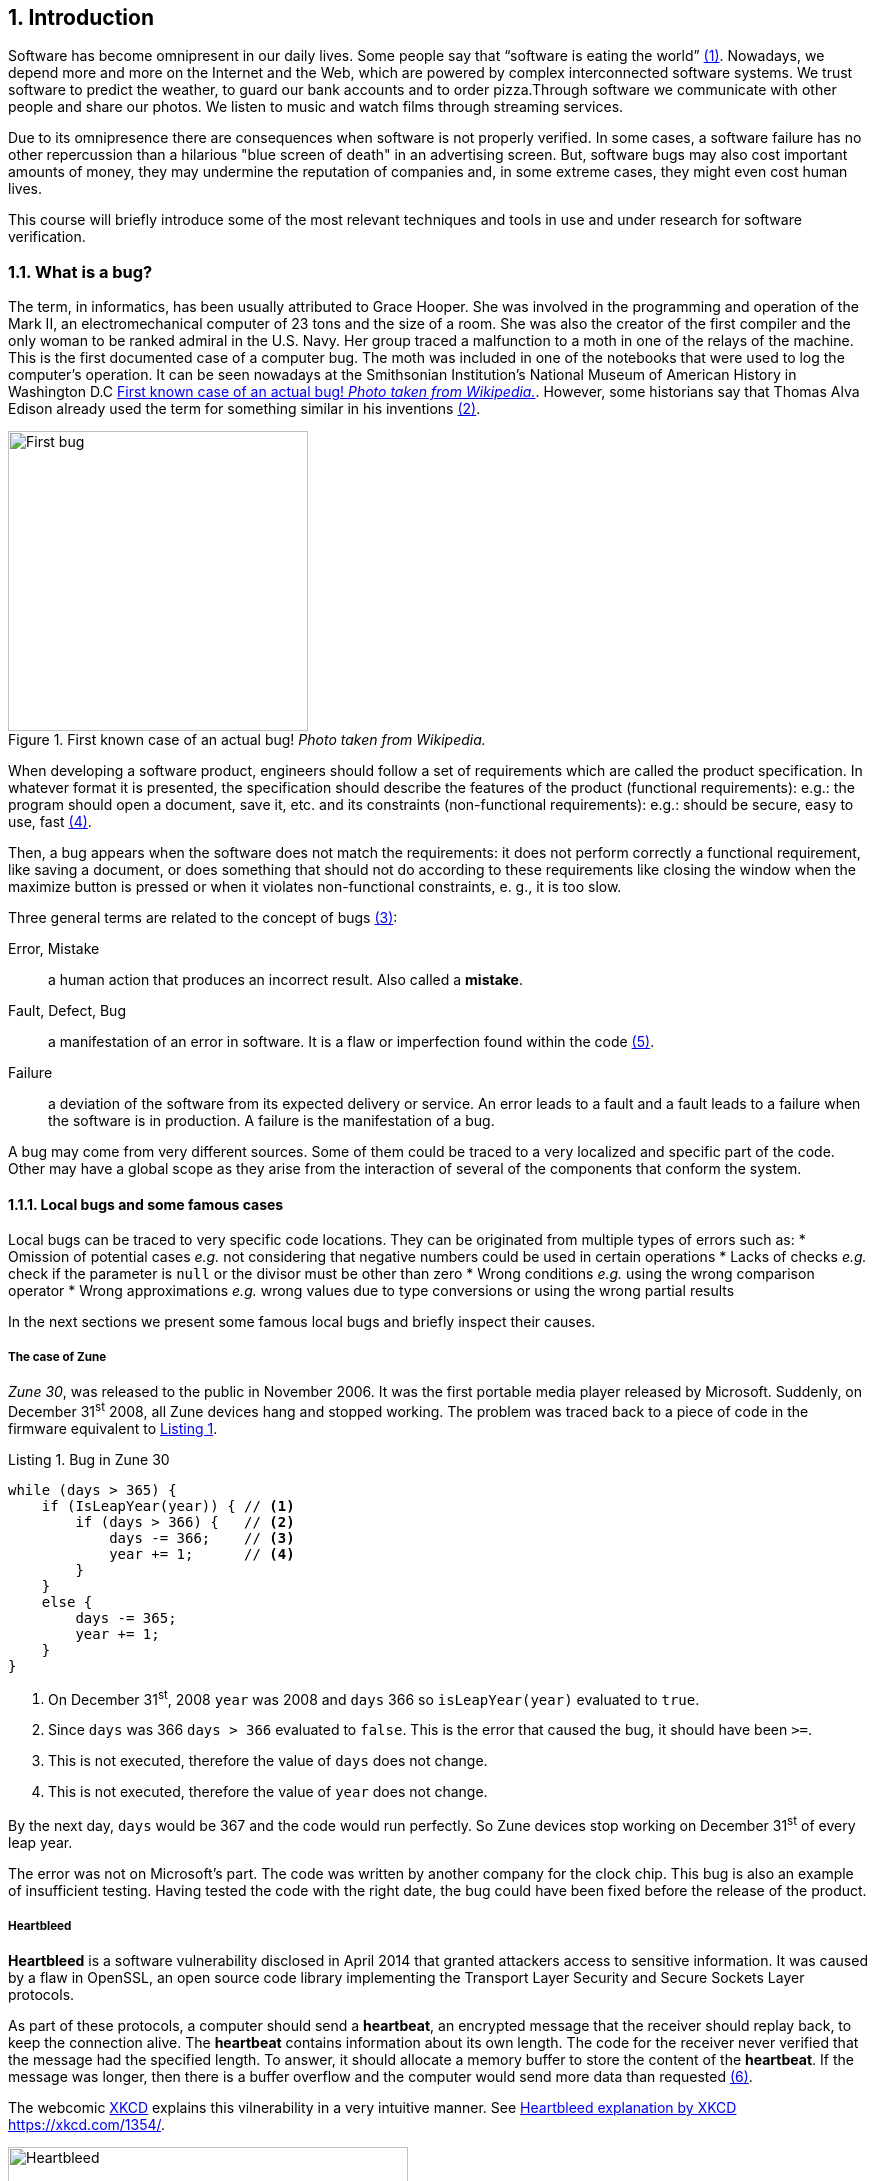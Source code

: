 :numbered:
== Introduction

Software has become omnipresent in our daily lives. Some people say that "`software is eating the world`" <<andreessen2011why>>. Nowadays, we depend more and more on the Internet and the Web, which are powered by complex interconnected software systems. We trust software to predict the weather, to guard our bank accounts and to order pizza.Through software we communicate with other people and share our photos. We listen to music and watch films through streaming services. 

Due to its omnipresence there are consequences when software is not properly verified. In some cases, a software failure has no other repercussion than a hilarious "blue screen of death" in an advertising screen. But, software bugs may also cost important amounts of money, they may undermine the reputation of companies and, in some extreme cases, they might even cost human lives. 

This course will briefly introduce some of the most relevant techniques and tools in use and under research for software verification.

=== What is a bug?

The term, in informatics, has been usually attributed to Grace Hooper. She was involved in the programming and operation of the Mark II, an electromechanical computer of 23 tons and the size of a room. She was also the creator of the first compiler and the only woman to be ranked admiral in the U.S. Navy. Her group traced a malfunction to a moth in one of the relays of the machine. This is the first documented case of a computer bug. The moth was included in one of the notebooks that were used to log the computer's operation. It can be seen nowadays at the Smithsonian Institution's National Museum of American History in Washington D.C <<img-bug>>. However, some historians say that Thomas Alva Edison already used the term for something similar in his inventions <<wikipedia2020bug>>.

[[img-bug]]
[role=text-center]
.First known case of an actual bug! _Photo taken from Wikipedia._
image::first-bug.jpg[First bug, 300]

When developing a software product, engineers should follow a set of requirements which are called the product specification. In whatever format it is presented, the specification should describe the features of the product (functional requirements): e.g.: the program should open a document, save it, etc. and its constraints (non-functional requirements): e.g.: should be secure, easy to use, fast <<mancoridis2018slides>>.

Then, a bug appears when the software does not match the requirements: it does not perform correctly a functional requirement, like saving a document, or does something that should not do according to these requirements like closing the window when the maximize button is pressed or when it violates non-functional constraints, e. g., it is too slow.

Three general terms are related to the concept of bugs <<ghahrai2018error>>:

Error, Mistake:: a human action that produces an incorrect result. Also called a *mistake*.
Fault, Defect, Bug:: a manifestation of an error in software. It is a flaw or imperfection found within the code <<moller1993empirical>>.
Failure:: a deviation of the software from its expected delivery or service.
An error leads to a fault and a fault leads to a failure when the software is in production. A failure is the manifestation of a bug.

A bug may come from very different sources. Some of them could be traced to a very localized and specific part of the code. Other may have a global scope as they arise from the interaction of several of the components that conform the system.


==== Local bugs and some famous cases

Local bugs can be traced to very specific code locations. They can be originated from multiple types of errors such as:
* Omission of potential cases _e.g._ not considering that negative numbers could be used in certain operations
* Lacks of checks _e.g._ check if the parameter is `null` or the divisor must be other than zero
* Wrong conditions _e.g._ using the wrong comparison operator
* Wrong approximations _e.g._ wrong values due to type conversions or using the wrong partial results

In the next sections we present some famous local bugs and briefly inspect their causes.

===== The case of Zune

_Zune 30_, was released to the public in November 2006. It was the first portable media player released by Microsoft. Suddenly, on December 31^st^ 2008, all Zune devices hang and stopped working. The problem was traced back to a piece of code in the firmware equivalent to <<zune-bug>>.

[[zune-bug,Listing {counter:listing}]]
.Listing {listing}. Bug in Zune 30
[source,java]
----
while (days > 365) {
    if (IsLeapYear(year)) { // <1>
        if (days > 366) {   // <2>
            days -= 366;    // <3>
            year += 1;      // <4>
        }
    }
    else {
        days -= 365;
        year += 1;
    }
}
----
<1> On December 31^st^, 2008 `year` was 2008 and `days` 366 so `isLeapYear(year)` evaluated to `true`.
<2> Since `days` was 366 `days > 366` evaluated to `false`. This is the error that caused the bug, it should have been `>=`.
<3> This is not executed, therefore the value of `days` does not change.
<4> This is not executed, therefore the value of `year` does not change.

By the next day, `days` would be 367 and the code would run perfectly. So Zune devices stop working on December 31^st^ of every leap year.

The error was not on Microsoft's part. The code was written by another company for the clock chip. This bug is also an example of insufficient testing. Having tested the code with the right date, the bug could have been fixed before the release of the product.

===== Heartbleed

*Heartbleed* is a software vulnerability disclosed in April 2014 that granted attackers access to sensitive information. It was caused by a flaw in OpenSSL, an open source code library implementing the Transport Layer Security and Secure Sockets Layer protocols.

As part of these protocols, a computer should send a *heartbeat*, an encrypted message that the receiver should replay back, to keep the connection alive. The *heartbeat* contains information about its own length. The code for the receiver never verified that the message had the specified length. To answer, it should allocate a memory buffer to store the content of the *heartbeat*. If the message was longer, then there is a buffer overflow and the computer would send more data than requested <<fruhlinger2017what>>. 

The webcomic https://xkcd.com/[XKCD] explains this vilnerability in a very intuitive manner. See <<heartbleed-xkcd>>. 

[[heartbleed-xkcd]]
[.text-center]
.Heartbleed explanation by XKCD https://xkcd.com/1354/
image::heartbleed.png[Heartbleed, 400]

In <<heartbleed-source>> you can see a fragment of the code containing the bug.

[[heartbleed-source, Listing {counter:listing}]]
.Listing {listing}. Heartbleed source code
[source,c]
----
...
n2s(p, payload); // <1>
...
buffer = OPENSSL_malloc(1 + 2 + payload + padding); // <2>
bp = buffer;
...
memcpy(bp, pl, payload); // <3>
...
s->msg_callback(1, s->version, TLS1_RT_HEARTBEAT,  // <4>
	buffer, 3 + payload + padding,
	s, s->msg_callback_arg);
----
<1> Read payload length into `payload`.
<2> Allocate memory.
<3> Copy the payload and extra information as `payload` maybe larger than required.
<4> Send the data back.

===== Other interesting examples

The USS Yorktown (CG-48) cruiser was selected in 1996 as the testbed for the _Smart Ship_ program. The ship was equipped with a network of several 200 MHz Pentium processors. The computers abroad the ship ran Windows NT 4.0 and executed applications to run the control center, monitor the engines and navigate the ship. In September 21^st^ 1997 a crew member entered a zero into a database field causing a division by zero that resulted in a buffer overflow, which, in turn, made the propulsion system fail. The ship was dead for several hours and had to be towed back to port <<slabodking1998software>>.

The _Patriot_ missile defense system was able to track the trajectory of enemy projectiles and intercept them. The system stored the clock time in an integer that was converted to a fixed point number and multiplied by 1/10 to produce the time in seconds for the tracking estimation. The computation was performed in a 24-bit fixed point register and the time value was truncated. This would produce an error proportional to the uptime of the system (_i.e._ it grows in time). Apart from that, the system was updated several times to improve the conversion routine, but the patch was not placed in all the required locations. On February 25^th^, 1991 one of these Patriot batteries failed to intercept an Iraqi Scud missile. The battery had been up for 100 hours and the chopping error was around 0.34 seconds. Since a Scud travels at 1.676 m/s it reaches more than a half kilometer in this time. The Scud struck an American Army barracks killing 28 soldiers and injuring around 100 other people <<arnold2000patriot>>.

The Chemical Bank deducted by error about $15 million from more than 100000 customers in one night. The problem was caused by a line of code that should not be executed until further changes were made to the system. This line sent a copy of every ATM transaction to the machine processing paper checks. This caused that every transaction was deducted twice <<hansell1994glitch>>. 

==== Global bugs and famous cases

Rather than coming from a specific and localized error, some bugs may emerge from the interactions of the modules that compose the system. This evidences that the whole is more than the mere sum of its parts.

Some sources of global bugs could be:

* Wrong assumptions about third party components
* Errors in the reuse of code. For example, using the code for an environment or an architecture for which it was not designed.
* Concurrency bugs, that lead to race conditions and deadlocks by incorrectly assuming certain order of execution.
* Improbable or unforeseen interactions between hardware, software and users.

===== Race conditions and the Northeast blackout of 2003

A race condition appears when the output of a system depends on the sequence or timing of other uncontrollable events. This may lead to a bug when not carefully considering its effects. For example, in a multithreaded application, a piece of code may be (wrongly) assumed to run before another.

The code in <<race-condition>> shows a simplified example of a race condition.


[[race-condition, Listing {counter:listing}]]
.Listing {listing}. Example of race condition
[source,java]
----
public class SimpleApplet extends Applet {

    Image art;
    public void init() { // <1>
        art = getImage(getDocumentBase(), getParameter("img"));
    }

    public void paint(Graphics g) { // <2>
        g.drawImage(art, 0, 0, this); // <3>
    }

}
----
<1> `init` initializes `art`, if it is not invoked, then `art` is `null`.
<2> `paint` could be invoked before invoking `init`.
<3> If `paint` is invoked before `init` `art` is `null` which produces an error in this line.

To prevent this race condition the code of `paint` should not assume that `art` will always point to an instance. To deal with this race condition it is enough to check if `art` is `null` or not.

On August 14^th^, 2003 the alarm of FirstEnergy (an electric utility in Akron, Ohio) should have alerted about an overload in the electricity transmission lines. A race condition stalled the alarm and the primary sever went down. A backup server started processing all demands and also went down after 13 minutes. With both servers down, the information being shown in the screens passed from a refresh rate of 1 to 3 seconds to 59 seconds. The operators were not aware of the actual condition of the grid and the system collapsed affecting an estimated of 50 million people.

WARNING: You may find an image circulating the Internet that is supposed to show a satellite view of this blackout. The image is in fact fake.

===== Ariane 5

The _Ariane 5_ test launch is one of the most referenced examples of the impact that a software bug can have. On June 4^th^ 1996, the rocket was launched by the European Space Agency from the French Guiana. After 40 seconds and at an altitude of more than 3700 meters the rocket exploded.

In <<jezequel1997design>> the authors explain that, before liftoff, certain computations are performed to align the Inertial Reference System (SRI). These computations should cease at -9 seconds from the launching sequence. But, since there is a chance that a countdown could be put on hold and because resetting the SRI could take several hours, it was better to let the computation proceed than to stop it. The SRI continues for 50 seconds after the start of flight mode. After takeoff this computation is useless. Yet they caused and exception which was not caught and produced the explosion of the rocket.

Part of the software was reused from _Ariane 4_. It used 16-bit floating point number, while _Ariane 5_ used 64-bit. The conversion of a greater value caused the exception. The fact that this module used 16-bit floating point numbers was not documented in the code. The trajectory of _Ariane 5_ differed from that of _Ariane 4_. The former had considerably higher horizontal velocities that produced values above the initial range. This was the first launch after a decade of development with an estimated cost of $7 billion plus the rocket and cargo estimated in $500 million.

===== The Mars Climate Orbiter

The Mars Climate Orbiter probe crashed when entering the orbit of Mars. The caused was tracked to the fact that one team was using the metric units and another team was using the Imperial Unit System units. The loss was estimated in US$235.9 million <<ceguerra2001software>>. 

=== Why is it so hard to build correct software?

Software inevitably fails. The causes for this are widely varied and may occur at very different levels. No domain related to software escapes from this fact. A failure can have multiple consequences even human lives. But why is it to hard to build correct software?

First of all, programs are very complex artifacts, even those we may consider simple or trivial.

Consider the algorithm presented in <<>collatz>.

[[collatz, Listing {counter:listing}]]
.Listing {listing}. Will the alarm sound for all given inputs?
[source,python]
----
n = input()
while n > 1:
    if n%2 == 0:
        n = n / 2
    else:
        n = 3*n+1
sound_alarm()
----

Is it possible to show that the alarm will sound for every value of `n`?
For this particular example one could try to devise a proof. But good luck with that! Mathematicians have been trying to do it since 1937 with no success. This is, in fact, an implementation of what is known as the link:https://en.wikipedia.org/wiki/Collatz_conjecture[Collatz  conjecture].

One could also try to verify the program for every possible input, but this is impossible in the general case.
For this particular example, let use assume that `n` is a 32-bits unsigned integer, then we have 2^32^ possible inputs, that is `4294967296` cases for a very simple code of barely 7 lines of code. If the computation of every input takes on average `2.78e-06` seconds, then we will spend 3 hours finding out the result, if the function stops for every input. 3 hours for 7 lines of code!

The general case of determining if a procedure halts when given an specific input is undecidable. This problem is known as the *Halting Problem* <<turing1936computable>>. 

Suppose that it is possible to write a function `halts` that tells whether a given function `f` halts when given an input `x`. That is, `halts` returns `True` if `f(x)` halts (<<halts-func>>).

[[halts-func, Listing {counter:listing}]]
.Listing {listing}. A supposed function that, given a function `f` and an input `x` for `f`, returns `True` if `f(x)` halts.
[source,python]
----
def halts(f, x):
    ...
----

If the `halts` function exists, then we can create a procedure, `confused`, that will loop forever if `halts` returns `True` (<<confused-proc>>).

[[confused-proc, Listing {counter:listing}]]
.Listing {listing}. A procedure that does not halt when `hatls(f, f)` is `True`, otherwise it does halt.
[source,python]
----
def confused(f):
    if halts(f, f): # <1>
        while True:
            pass
    else:
        return False
----

If we try to compute `confused(confused)`, `halts(f, f)` is equivalent to `halts(confused, confused)`. If this evaluates to `True`, then it means that `confused(consfused)` halts, but then the procedure enters in an infinite loop and so, in fact, `confused(confused)`, which is what we are evaluating in the first time, does not halt. On the other hand, if the condition is `False`, it means that `confused(confused)` does not halt, but then, the procedure halts.

Therefore, `confused(confused)` halts if and only if `confused(confused)` does not halt, which is a contradiction, so `halts` does not exist. This means that, in the general case, we can not prove that a program will halt for a given input. 

Proving the correctness of a program is also a very difficult task. There are formal methods to try to achieve this, but they rely on mathematical models of the real world that might make unrealistic assumptions and, as abstractions, are different from the real machines in which programs execute.

Software is, of course, much more complex than the small functions we have seen so far. As an example, notice that the number of lines of code has increased exponentially in time (though not always in sync with the complexity of the task that the program should achieve), just take a look at the following <<loc>>:

[[loc,comparison]]
[#loc.text-center]
.Comparison in lines of code. Image taken from <<johnson2012curiosity>>
image::loc.jpg[Lines of code, 600]

The software of the Apollo 11 Guidance Computer had 145,000 lines of code, while NASA's Curiosity rover was programmed with 2.5M lines of code. Clippy on the other hand, had more than 100M lines of code.

Projects such as the Linux Kernel, have triplicated their size in 10 years:

[#kernel.text-center]
.Increment of lines of code in the Linux kernel.
image::kernel.png[LOCs Linux kernel, 600]

Firefox contains more than 36M lines of code and Chromium more than 18M. More statistics can be found link:https://www.openhub.net/[here]. 


The complexity of software does not come only from its size. For example, in both, Firefox and Chromium developers use more than 15 different programming languages at the same time.

Open source software also grows in complexity as the number of contributors increases. The Firefox project, for example, have had 6477 contributors and 996214 commits as for February 2018.

Also, most software is expected to run in multiple hardware platforms. Probably the most dramatic scenario in this sense comes from the mobile world. By August 2015 the OpenSignal company reported the existence of 24,093 different Android devices from 1294 distinct brands <<opensignal2015android>>. Android applications are expected to run correctly in all of them. 

Software is also present in systems with real-time computing constraints and sometimes implementing critical functionalities. For example, mp3 players, microwave ovens, GPS devices, medical equipments for vital sign monitoring, avionics (inertial guiding systems), automobiles, fire security systems and the list may go on. As a side note, a car nowadays contains more than 100M lines of code (mostly devoted to the entertainment system).

Software is not a static artifact that we release in production and leave as it is. It needs to be maintained over time. For example, Windows 95, was released to manufacturing on August 15^th^, 1995, it latest release was published on November 26^th^ 1997. However, its mainstream mainstream support ended on December 31^st^, 2000 while the extended support ended on December 31^st^, 2001, that is 5 and six years after its latest release. On its side, Windows 7 was released to manufacturing in July 22^nd^, 2009, support ended on January 14^th^, 2020 and the extended support for professional users should end on January 10^th^ 2023 and most of us are not using it.

Back in 1997 almost 80% of the world's business ran on COBOL with over 200 billion lines of code and 5 billion lines more being written annually. COBOL appeared in 1959. Most banks still have systems running on COBOL but the migration to more modern systems is risky. In 2012 the Commonwealth Bank of Australia replaced its core banking platform to modernize their system. The change ended up costing around 750 million dollars, which is why many banks have opted for trying to keep their COBOL systems going. Today there are 75-, 60-years-old consultants providing support for COBOL systems in banks. In the recent Covid-19 crisis, the state of New Jersey in the U. S. requested COBOL programmers to deal with the 40-years old system to handle the huge amount of unemployment claims they received.

The software development process itself could be sometimes rather complex. There are many methodologies about how to build software, and they could even change during the creation of a new product.

So, the complexity of software may come from its requirements, its size, the number of technologies involved on its creation the number of people working on its implementation and even the development process.

=== How to build reliable software?

This is a difficult question and there is no easy answer. Systematically validating and verifying software as it is being built and maintained can lead to fewer bugs. *Verification* is the is the process in which we answer _Are building the product right?_, that is if the software conforms to its specification. *Validation* answers _Are we building the right product?_. In this sense  we check that the implemented product meets the expectation of the user. 

There are three main general approaches to construct reliable software:

Fault-tolerance:: Admits the presence of errors and enhance the software with fault-tolerance mechanisms.
Constructive approach:: Involves formal modeling. It guarantees the reliability and correctness by construction.
Analytical approach:: Involves techniques to analyze the program in order to detect and fix errors.

==== Fault-tolerance

This approach assumes that it is impossible to prevent the occurrence of bugs in production. So, it enhances the system with mechanisms to deal them.

_N-version programming_ is an example of this approach. `N` different versions of the system are executed in parallel to get an agreement on the result.

Another example is _Chaos engineering_ popularized by Netflix with its Simian Army. The main concept is to perform a controlled experiment in production to study how the entire system behaves under unexpected conditions. For example, in Netflix, they would simulate random server shutdowns to see how the system responds <<netflix2011>>. This is a form of _testing in production_. Main challenges are to design the experiments in a way that the system does not actually fail and to pick the system properties to observe. In the case of Netflix, the property they want to preserve is the availability of the content even when the quality has to be reduced.

==== Constructive approach

The constructive approach tries to guarantee the absence of bugs by construction. It involves the manual or automatic formal proof of all components of the system. It is usually based on logical modeling and reasoning and used on specific parts of critical software.

Constructive approaches may use tools such as link:https://coq.inria.fr/[_Coq_], a language to express assertions and mechanically check formal proofs or link:https://isabelle.in.tum.de/overview.html[_Isabelle_] an interactive theorem prover. <<coq-example>> shows how to use Coq to proof a property for a function.

[[coq-example, Listing {counter:listing}]]
.Listing {listing}. Small example of a proof achieved with the help of Coq. Taken from https://github.com/coq/coq/wiki/Quick-Reference-for-Beginners
[source,coq]
----
Module TreeExample.

  Inductive tree : Type := <1>
  | Leaf : tree
  | Node : tree -> tree -> tree
  .

  Check Node.

  (* This tree looks like:
          x
         / \
        x   x
       / \
      x   x
   *)
  Definition small_tree : tree := <2>
    Node (Node Leaf Leaf) Leaf.

  Definition is_leaf (t : tree) : bool := <3>
    match t with
    | Leaf => true
    | Node x y => false
    end.

  Fixpoint depth (t : tree) : nat := <4>
    match t with
    | Leaf => 0
    | Node l r => S (max (depth l) (depth r)) (* Succesor of the  *)
    end.

  Lemma depth_positive : <5>
    forall t : tree, 0 < depth t \/ is_leaf t = true.
  Proof.
    induction t.
    { 
      cbv [depth is_leaf]. (* Inline the depth and is_leaf definitions *)
      right. (* Right side of the lemma is false *)
      reflexivity. (* Reflexivity to prove true = true *)
    }
    { 
      cbn [depth is_leaf]. (* Include, but do not overwrite depth and is_leaf *)
      left. (* Left side of the lemma is false, therefore is an intermediate node *)
      lia. (* The successor S of a natural number is always positive *)
    }
  Qed.
----
<1> Definition of a tree type
<2> Creating an instance of tree with three leaves and two intermediate nodes
<3> Defining `is_leaf` which tells whether the given tree is a leaf or not
<4> Defining a function to compute the depth of a leaf
<5> Defining and proving a lemma stating that the depth of a tree is positive when the tree is not a leaf

It is possible to extract executable programs from these Coq definitions and there are additional extensions and tools to apply this methodology to other programming languages.

link:http://compcert.inria.fr/[_CompCert_] is the first formally verified C compiler, but it is not bug-free even when a lot of effort has been invested into its formal verification. As said before, the main problem with formal proofs comes from the assumptions they make to abstract the real world. The following quote explains the reason behind a bug found in _CompCert_:

[quote, https://news.ycombinator.com/item?id=11905706]
____
The problem is that the 16-bit displacement field is overflowed. CompCert’s PPC semantics failed to specify a constraint on the width of this immediate value, on the assumption that the assembler would catch out-of-range values. In fact, this is what happened. We also found a handful of crash errors in CompCert. 
____

Constructive approaches may also involve a form of model checking. These approaches represent the system as a formal behavioral model, usually transition systems or automata. The verification of these models is made with an exhaustive search on the entire state space. The specification of these models are written with the help of logic formalisms. The exhaustive search is directed to verify properties the system must have, for example, the absence of deadlocks. Model checking is used in hardware and software verification and in most cases they are performed at the system level. They find application in defense, nuclear plants and transportation.

The following diagram shows a model of the functioning of a microwave oven as a https://en.wikipedia.org/wiki/Kripke_structure_(model_checking)[Kripke structure]. (Adapted from https://www.dsi.unive.it/~avp/14_AVP_2013.pdf). The model includes first order propositions that characterize the states of the system and a transitional relationship between the states.

[graphviz, microwave, png]
.Model of a microwave-oven. Adapted from https://www.dsi.unive.it/~avp/14_AVP_2013.pdf 
....
digraph {
    node [shape=record];
    
    s1[label="{!START|!CLOSE|!HEAT|!ERROR}"];
    s2[label="{ START|!CLOSE|!HEAT| ERROR}"];
    s3[label="{!START| CLOSE|!HEAT|!ERROR}"];
    s4[label="{!START| CLOSE| HEAT|!ERROR}"];
    s5[label="{ START| CLOSE|!HEAT| ERROR}"];
    s6[label="{ START| CLOSE|!HEAT|!ERROR}"];
    s7[label="{ START| CLOSE| HEAT|!ERROR}"];

    s1 -> s2 [label="start oven"];
    s1 -> s3 [label="close door"];
    s2 -> s5 [label="close door"];
    s3 -> s1 [label="open door"];
    s3 -> s6 [label="start oven"];
    s4 -> s1 [label="open door"];
    s4 -> s3 [label="done"];
    s4 -> s4 [label="cook"];
    s5 -> s2 [label="open door"];
    s5 -> s3 [label="reset"];
    s6 -> s7 [label="warmup"];
    s7 -> s4 [label="start cooking"];
}
....

These models can be used to generate concrete code that, for example, would be embedded in specific hardware and it is possible to verify the state of the system at random inputs and even prove or falsify properties, such as, that for every input the heat is not on while the door is open. 

==== Analytical approach

This approach is directed to find the presence of bugs in the system. It is regularly based on heuristics that could help to explore more efficiently the problem space. It can target all kinds of software artifacts: code, models, requirements, etc. Its more used variant is software testing. Testing presents, nowadays, the best trade-off between effort and result when it comes to the validation and verification of a software product. It will be the main focus of this course.

Bertrand Meyer proposes seven principles of testing <<meyer2008seven>>:

Principle 1: To test a program is to try to make it fail:: This is the main purpose of testing, to find defects in the code. In the words of Meyer the _single goal_ of testing is _to uncover faults by triggering failures_. Testing can not be used to show the absence of bugs, as Dijkstra said and Meyer recalls. But it is extremely useful in finding those scenarios in which the software does not behave as intended. This definition of Meyer presents testing as a dynamic technic, that is, testing requires the execution of a program. However, there are some code analysis techniques and tools that help detecting potential faults by finding well known code patterns that are prone to errors, or that ensure code quality by forcing development guidelines. In the long term these techniques help reducing the occurrence of bugs at a lower cost, since they don't execute the program. Some authors refer to these analyses as _static testing_. There is controversy on whether these static analyses are in fact testing or not, but since they are of value for the quality of the software we shall discuss them in the course.
Principle 2: Tests are no substitute for specifications:: Test are built from specific cases, instances of the different scenarios in which the software shall execute. The specification is composed of more general abstractions tied to human understanding. While the specification can be used to derive test cases the opposite is not necessarily true. However numerous, a finite amount of test cases might not capture the general properties of the system due to missing instances. 
Principle 3: Any failed execution must yield a test case, to remain a permanent part of the project’s test suite:: Once a fault has been discovered there is always the peril that it can reappear later. It happens often in practice. Uncovered faults should then become test cases that prevent these regressions. This is called _regression testing_. 
Principle 4: Determining success or failure of tests must be an automatic process:: Once a test is executed, one needs to know if the software behaved as expected. Thus, we need a _test oracle_ to produce such verdict. As the number of test cases grows, this task must be automated. It is not feasible to run hundreds of test cases, print the output of the program and the manually check whether the output is correct.
Principle 5: An effective testing process must include both manually and automatically produced test cases:: Manually produced test cases come from the understanding developers have of the problem domain and the input or from *Principle 3*, as Meyer explains. But often corner and specific cases scape from human intuition. Complementing manually designed test cases with automatically produced test cases can help spot what developers missed. Computers are able to generate test cases to a level that humans can not reach and help explore unforeseen scenarios.
Principle 6: Evaluate any testing strategy, however attractive in principle, through objective assessment using explicit criteria in a reproducible testing process:: Any testing strategy must be assessed empirically. No matter how sophisticated a testing technique can be, it is of no use if it can not discover faults.  Meyer recalls that simple techniques such as random testing are proven to be quite efficient. Then there is the question on how to evaluate the effectiveness of our testing strategy. 
Principle 7: A testing strategy’s most important property is the number of faults it uncovers as a function of time:: Code coverage, that is, the parts of the code executed in the test cases is often used to evaluate the quality of tests. However, this is only useful to spot the parts of the code that aren't yet tested, not how well the executed parts are verified. So coverage is not in general a measure of the quality of the tests. The assessment of the tests should correspond to their ability to detect bugs. In this principle Meyer includes time. Of course, the faster faults are encountered, the better.

This set of principles is not comprehensive and not all authors and practitioners agree with all aspects of their formulations.footnote:[As a matter of fact, the reader might want to check on the discussion sparked after the publication of Meyer's article.] However they reveal the essence of testing.

==== Modern practices: CI/CD and DevOps

Nowadays testing is automated as much as possible. Software developers use automated processes to facilitate the integration of the work done separately by team members, detect errors as fast as possible and automate most tedious and error-prone tasks.

*Continuous Integration* (CI) is one of those practices. It is a process in which developers frequently integrate their code into a single shared source control repository. After the commit, an automated pipeline is triggered to build and verify the application after the incorporation of the new change. <<fowler2006continuous>> <<thoughtworksintegration>>

According to Martin Fowler:

[quote, Martin Fowler, Chief Scientist ThoughtWorks]
____
Continuous Integration doesn’t get rid of bugs, but it does make them dramatically easier to find and remove.
____

The frequent integration of each developer's work facilitate the early detection or errors as opposed to each developer working on isolation and then spending a lot of time to dealing with the combination of their individual efforts. Most software companies these days use a form of CI and commonly used source control hosting services such as Github, Gitlab and Bitbucket encourage these practices by making it easy to incorporate CI tools and even providing their own CI automation alternatives.

According to Thoughtworks, <<thoughtworksintegration>> CI processes is supported by the following practices:

Maintenance of a single source repository:: All team members should merge their changes into a global/unique code repository, hosted in a source control hosting service, either in-premises or a public service like Github. The source control repository plays an important role in the identification of a change and the detection of conflicts between simultaneous changes. The common practice nowadays is to use distributed source control systems like Git of Mercurial in opposition to the previous centralized systems like CVS or SVN. Even when the source control system is distribute, that is, every developer has a copy of the repository, the CI process should monitor one central repository to which all developers should push their changes. This does not exclude the creation of mirror repositories.

Automate the build:: Once a developer pushes her changes into the global repository, a CI server checks out the changes and triggers a build process. This build process is expected to be *self-testing*, that is, as part of the build automated tests should be executed to verify the changes in the code. These tests should also be executed in an environment as *close* as possible *to* the *production conditions*. The build is also *expected to be fast* so developers have a quick feedback on the change they have integrated and the outcome of the build process should be accessible to all team members so they know the current state of the project.

CI processes also impose responsibilities to developers as they are expected to push changes frequently. But also their changes should not be broken, untested and they are expected to not push changes while the automated build fails, that is when a previous change produced a failure in the CI build process either compiling or running the tests.

When a build fails it should be fixed as fast as possible to ensure the quality of the integrated code in the global repository.

CI processes are often accompanied by *Continuous Delivery* and *Continuous Deployment* processes.

*Continuous Delivery* is an automated process involving a verification pipeline whose outcome determines if a change is ready to be deployed. It may involve a larger build process than that of the CI, including *acceptance tests*, which are tests in direct correlation to the requirements or the user's needs, tests in several environment conditions, such as different operating systems and it may even include manual testing. Once a change passes the *delivery pipeline* it is considered as robust enough to be deployed.

On its side, *Continuous Deployment* is an automated process to set artifacts produced and verified by successful builds into production. Continuous Deployment requires Continuous Delivery. Both enable frequent product releases. Some companies may release their products in a daily or even an hourly basis.

CI/CD approaches find great realization in *DevOps*. DevOps is a modern development culture in which team members of all roles commit to the quality of the final product and not just divide themselves into silos like the "development team" or "operation team". Automation is at the core of DevOps as every development phase is backed by automated processes and state-of-the-art tools. In DevOps, all phases: _plan_, _code_, _build_, _test_, _release_, _deploy_, _operate_, _monitor_ are imbricated in an infinite loop (<<devops>>) and the outcome of one phase impacts the other. For example, crashes observed in production by monitoring the system, automatically become an issue for developers and are incorporated to the set of tests.

[[devops]]
[role=text-center]
.DevOps diagram
image::devops.svg[DevOps, 600]

This course will be focused in the analytical approach of verification, more precisely in testing with a special attention to the DevOps context.

:numbered!:
=== References

. [[andreessen2011why, ({counter:references})]] Andreessen, M. (2011). Why software is eating the world. Wall Street Journal, 20(2011), C2. 
. [[wikipedia2020bug,({counter:references})]] Wikipedia. Software Bug. https://en.wikipedia.org/wiki/Software_bug, Last consulted: 17/03/2020.
. [[ghahrai2018error,({counter:references})]] Ghahrai A. (2018). Error, Fault and Failure in Software Testing. https://www.testingexcellence.com/error-fault-failure-software-testing/ Last accessed: 17/03/2020.
. [[mancoridis2018slides,({counter:references})]] Mancoridis S. Slides of his V&V course https://www.cs.drexel.edu/~spiros/teaching/SE320/slides/introduction.pdf)) Last accessed: 17/03/2020.
. [[moller1993empirical,({counter:references})]] Moller, K-H., and Daniel J. Paulish. (1993). An empirical investigation of software fault distribution. Proceedings First International Software Metrics Symposium. IEEE (1993).
. [[fruhlinger2017what,({counter:references})]] Fruhlinger J. (2017). What is the Heartbleed bug, how does it work and how was it fixed?. CSO (2017) https://www.csoonline.com/article/3223203/vulnerabilities/what-is-the-heartbleed-bug-how-does-it-work-and-how-was-it-fixed.html. Last accessed: 17/03/2020.
. [[slabodking1998software,({counter:references})]] Slabodking G. (1998). Software glitches leave Navy Smart Ship dead in the water. GCN (1998) https://gcn.com/Articles/1998/07/13/Software-glitches-leave-Navy-Smart-Ship-dead-in-the-water.aspx Last accessed: 17/03/2020.
. [[arnold2000patriot,({counter:references})]] Arnold D. (2000). The Patriot Missile Failure. http://www-users.math.umn.edu/~arnold/disasters/patriot.html Last accessed 17/03/2020.
. [[hansell1994glitch,({counter:references})]] Hansell S. (1994). Glitch Makes Teller Machines Take Twice What They Give. https://www.nytimes.com/1994/02/18/business/glitch-makes-teller-machines-take-twice-what-they-give.html. Last accessed: 10/09/2018.
. [[jezequel1997design,({counter:references})]] Jézéquel, J-M., and Bertrand Meyer. (1997). Design by contract: The lessons of Ariane. Computer 30.1 (1997): 129-130.
. [[ceguerra2001software,({counter:references})]] Ceguerra A. (2001). Software Bug Report: Mars Climate Orbiter Assignment 1 for Verification. http://courses.engr.uky.edu/ideawiki/data/media/classes/06c/585/mars_climate_orbiter.pdf. Last accessed: 17/03/2020
. [[johnson2012curiosity,({counter:references})]] Johnson P. (2012). Curiosity about lines of code. https://www.itworld.com/article/2725085/big-data/curiosity-about-lines-of-code.html. Last accessed: 12/09/2018.
. [[turing1936computable,({counter:references})]] Turing, A. M. (1936). On computable numbers, with an application to the Entscheidungsproblem. J. of Math, 58(345-363), 5.
. [[wikimedia2020lines,({counter:references})]] Lines of Code Linux Kernel.svg. https://commons.wikimedia.org/wiki/File:Lines_of_Code_Linux_Kernel.svg. Last accessed: 17/03/2020.
. [[opensignal2015android,({counter:references})]] OpenSignal. (2015). Android Fragmentation. https://www.opensignal.com/sites/opensignal-com/files/data/reports/global/data-2015-08/2015_08_fragmentation_report.pdf). Last accessed 17/03/2020.
. [[meyer2008seven,({counter:references})]] Meyer, B. (2008). Seven principles of software testing. Computer, 41(8), 99-101. http://www2.computer.org/portal/web/csdl/doi/10.1109/MC.2008.306
. [[netflix2011,({counter:references})]] The Netflix Simian Army. (2011). https://netflixtechblog.com/the-netflix-simian-army-16e57fbab116
. [[fowler2006continuous,({counter:references})]] Continuous Integration. (2006). https://martinfowler.com/articles/continuousIntegration.html
. [[thoughtworksintegration,({counter:references})]] Continuous Integration. Last accessed 21-04-2020 https://www.thoughtworks.com/continuous-integration
https://martinfowler.com/bliki/ContinuousDelivery.html